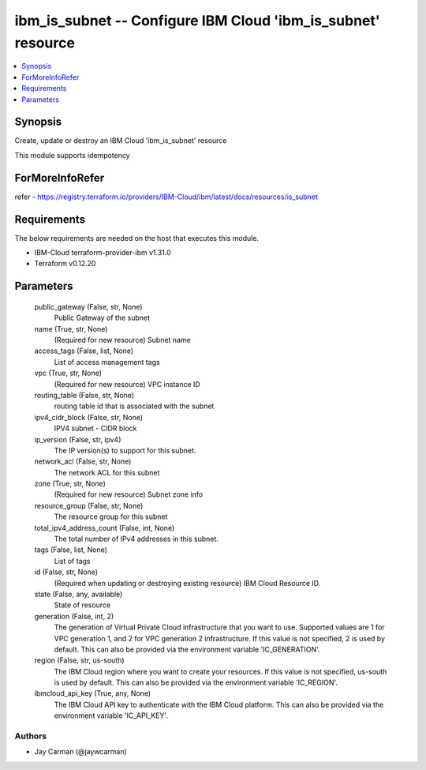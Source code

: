 
ibm_is_subnet -- Configure IBM Cloud 'ibm_is_subnet' resource
=============================================================

.. contents::
   :local:
   :depth: 1


Synopsis
--------

Create, update or destroy an IBM Cloud 'ibm_is_subnet' resource

This module supports idempotency


ForMoreInfoRefer
----------------
refer - https://registry.terraform.io/providers/IBM-Cloud/ibm/latest/docs/resources/is_subnet

Requirements
------------
The below requirements are needed on the host that executes this module.

- IBM-Cloud terraform-provider-ibm v1.31.0
- Terraform v0.12.20



Parameters
----------

  public_gateway (False, str, None)
    Public Gateway of the subnet


  name (True, str, None)
    (Required for new resource) Subnet name


  access_tags (False, list, None)
    List of access management tags


  vpc (True, str, None)
    (Required for new resource) VPC instance ID


  routing_table (False, str, None)
    routing table id that is associated with the subnet


  ipv4_cidr_block (False, str, None)
    IPV4 subnet - CIDR block


  ip_version (False, str, ipv4)
    The IP version(s) to support for this subnet.


  network_acl (False, str, None)
    The network ACL for this subnet


  zone (True, str, None)
    (Required for new resource) Subnet zone info


  resource_group (False, str, None)
    The resource group for this subnet


  total_ipv4_address_count (False, int, None)
    The total number of IPv4 addresses in this subnet.


  tags (False, list, None)
    List of tags


  id (False, str, None)
    (Required when updating or destroying existing resource) IBM Cloud Resource ID.


  state (False, any, available)
    State of resource


  generation (False, int, 2)
    The generation of Virtual Private Cloud infrastructure that you want to use. Supported values are 1 for VPC generation 1, and 2 for VPC generation 2 infrastructure. If this value is not specified, 2 is used by default. This can also be provided via the environment variable 'IC_GENERATION'.


  region (False, str, us-south)
    The IBM Cloud region where you want to create your resources. If this value is not specified, us-south is used by default. This can also be provided via the environment variable 'IC_REGION'.


  ibmcloud_api_key (True, any, None)
    The IBM Cloud API key to authenticate with the IBM Cloud platform. This can also be provided via the environment variable 'IC_API_KEY'.













Authors
~~~~~~~

- Jay Carman (@jaywcarman)

